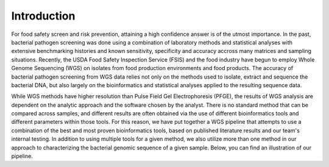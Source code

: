 Introduction
============

For food safety screen and risk prevention, attaining a high confidence answer is of the utmost importance. In the past, bacterial pathogen screening was done using a combination of laboratory methods and statistical analyses with extensive benchmarking histories and known sensitivity, specificity and accuracy accross many matrices and sampling situations. Recently, the USDA Food Safety Inspection Service (FSIS) and the food industry have begun to employ Whole Genome Sequencing (WGS) on isolates from food production environments and food products. The accuracy of bacterial pathogen screening from WGS data relies not only on the methods used to isolate, extract and sequence the bacterial DNA, but also largely on the bioinformatics and statistical analyses applied to the resulting sequence data.

While WGS methods have higher resolution than Pulse Field Gel Electrophoresis (PFGE), the results of WGS analysis are dependent on the analytic approach and the software chosen by the analyst. There is no standard method that can be compared across samples, and different results are often obtained via the use of different bioinformatics tools and different parameters within those tools. For this reason, we have put together a WGS pipeline that attempts to use a combination of the best and most proven bioinformatics tools, based on published literature results and our team's internal testing. In addition to using multiple tools for a given method, we also utilize more than one method in our approach to characterizing the bacterial genomic sequence of a given sample. Below, you can find an illustration of our pipeline.
